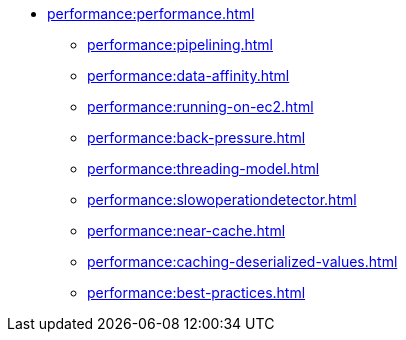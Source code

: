 * xref:performance:performance.adoc[]
** xref:performance:pipelining.adoc[]
** xref:performance:data-affinity.adoc[]
** xref:performance:running-on-ec2.adoc[]
** xref:performance:back-pressure.adoc[]
** xref:performance:threading-model.adoc[]
** xref:performance:slowoperationdetector.adoc[]
** xref:performance:near-cache.adoc[]
** xref:performance:caching-deserialized-values.adoc[]
** xref:performance:best-practices.adoc[]